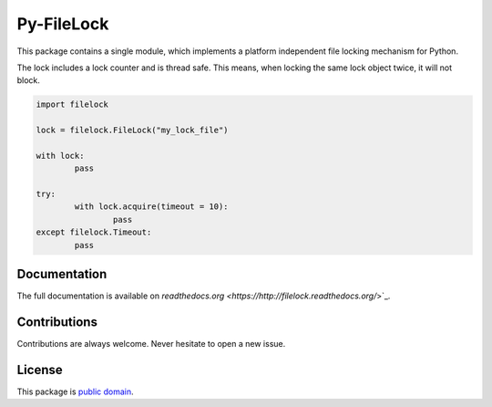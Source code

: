Py-FileLock
===========

This package contains a single module, which implements a platform independent
file locking mechanism for Python.

The lock includes a lock counter and is thread safe. This means, when locking
the same lock object twice, it will not block.

.. code-block:: python

	import filelock

	lock = filelock.FileLock("my_lock_file")

	with lock:
		pass

	try:
		with lock.acquire(timeout = 10):
			pass
	except filelock.Timeout:
		pass


Documentation
-------------

The full documentation is available on
`readthedocs.org <https://http://filelock.readthedocs.org/`>`_.


Contributions
-------------

Contributions are always welcome. Never hesitate to open a new issue.


License
-------

This package is `public domain <LICENSE.rst>`_.
